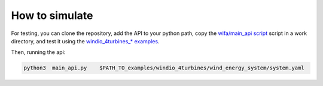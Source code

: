 How to simulate
-------------------
For testing, you can clone the repository, add the API to your python path,  copy the  `wifa/main_api script <https://github.com/EUFLOW/WIFA/blob/main/wifa/main_api.py>`_  script in a work directory,  and test it using the `windio_4turbines_* examples <https://github.com/EUFLOW/WIFA/tree/main/examples/cases>`_.

Then, running the api:

.. code-block:: console

   python3  main_api.py    $PATH_TO_examples/windio_4turbines/wind_energy_system/system.yaml
